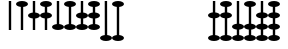 SplineFontDB: 3.0
FontName: Martinkubaz
FullName: Martinkubaz
FamilyName: Martinkubaz
Weight: Medium
Copyright: Created by Pierre Huyghebaert for sop.constantvzw.org with FontForge 2.0 (http://fontforge.sf.net)
UComments: "2012-7-2: Created." 
Version: 001.000
ItalicAngle: 0
UnderlinePosition: -102.4
UnderlineWidth: 51.2
Ascent: 734
Descent: 290
LayerCount: 2
Layer: 0 0 "Arri+AOgA-re"  1
Layer: 1 0 "Avant"  0
XUID: [1021 530 2138313645 15211710]
OS2Version: 0
OS2_WeightWidthSlopeOnly: 0
OS2_UseTypoMetrics: 1
CreationTime: 1341237020
ModificationTime: 1341255756
OS2TypoAscent: 0
OS2TypoAOffset: 1
OS2TypoDescent: 0
OS2TypoDOffset: 1
OS2TypoLinegap: 0
OS2WinAscent: 0
OS2WinAOffset: 1
OS2WinDescent: 0
OS2WinDOffset: 1
HheadAscent: 0
HheadAOffset: 1
HheadDescent: 0
HheadDOffset: 1
OS2Vendor: 'PfEd'
MarkAttachClasses: 1
DEI: 91125
Encoding: ISO8859-1
UnicodeInterp: none
NameList: Adobe Glyph List
DisplaySize: -48
AntiAlias: 1
FitToEm: 1
WinInfo: 0 29 12
BeginPrivate: 0
EndPrivate
BeginChars: 256 94

StartChar: space
Encoding: 32 32 0
Width: 307
VWidth: 0
Flags: HW
LayerCount: 2
EndChar

StartChar: zero
Encoding: 48 48 1
Width: 307
VWidth: 17
Flags: HW
LayerCount: 2
Fore
SplineSet
123 0 m 1
 123 734 l 1
 184 734 l 1
 184 0 l 1
 123 0 l 1
EndSplineSet
EndChar

StartChar: one
Encoding: 49 49 2
Width: 307
VWidth: 17
Flags: HW
LayerCount: 2
Fore
SplineSet
123 583 m 1
 53 590 0 620 0 657 c 1
 0 699 69 734 154 734 c 0
 239 734 307 699 307 657 c 0
 307 620 254 589 184 582 c 1
 184 0 l 1
 123 0 l 1
 123 583 l 1
EndSplineSet
EndChar

StartChar: two
Encoding: 50 50 3
Width: 307
VWidth: 17
Flags: HW
LayerCount: 2
Fore
SplineSet
184 443 m 1
 254 436 307 404 307 367 c 0
 307 330 254 298 184 291 c 1
 184 0 l 1
 123 0 l 1
 123 292 l 1
 53 299 0 330 0 367 c 0
 0 404 53 435 123 442 c 1
 123 734 l 1
 184 734 l 1
 184 443 l 1
EndSplineSet
EndChar

StartChar: three
Encoding: 51 51 4
Width: 307
VWidth: 17
Flags: HW
LayerCount: 2
Fore
SplineSet
184 443 m 1
 254 436 307 404 307 367 c 0
 307 330 254 298 184 291 c 1
 184 0 l 1
 123 0 l 1
 123 292 l 1
 53 299 0 330 0 367 c 0
 0 404 53 435 123 442 c 1
 123 583 l 1
 53 590 0 620 0 657 c 0
 0 699 69 734 154 734 c 0
 239 734 307 699 307 657 c 0
 307 620 254 589 184 582 c 1
 184 443 l 1
EndSplineSet
EndChar

StartChar: four
Encoding: 52 52 5
Width: 307
VWidth: 17
Flags: HW
LayerCount: 2
Fore
SplineSet
307 77 m 0
 307 35 239 0 154 0 c 0
 69 0 0 35 0 77 c 0
 0 114 53 145 123 152 c 1
 123 734 l 1
 184 734 l 1
 184 153 l 1
 254 146 307 114 307 77 c 0
EndSplineSet
EndChar

StartChar: five
Encoding: 53 53 6
Width: 307
VWidth: 17
Flags: HW
LayerCount: 2
Fore
SplineSet
307 77 m 0
 307 35 239 0 154 0 c 0
 69 0 0 35 0 77 c 0
 0 114 53 145 123 152 c 1
 123 583 l 1
 53 590 0 620 0 657 c 0
 0 699 69 734 154 734 c 0
 239 734 307 699 307 657 c 0
 307 620 254 589 184 582 c 1
 184 153 l 1
 254 146 307 114 307 77 c 0
EndSplineSet
EndChar

StartChar: six
Encoding: 54 54 7
Width: 307
VWidth: 17
Flags: HW
LayerCount: 2
Fore
SplineSet
307 77 m 0
 307 35 239 0 154 0 c 0
 69 0 0 35 0 77 c 0
 0 114 53 145 123 152 c 1
 123 292 l 1
 53 299 0 330 0 367 c 0
 0 404 53 435 123 442 c 1
 123 734 l 1
 184 734 l 1
 184 443 l 1
 254 436 307 404 307 367 c 0
 307 330 254 298 184 291 c 1
 184 153 l 1
 254 146 307 114 307 77 c 0
EndSplineSet
EndChar

StartChar: seven
Encoding: 55 55 8
Width: 307
VWidth: 17
Flags: HW
LayerCount: 2
Fore
SplineSet
307 77 m 0
 307 35 239 0 154 0 c 0
 69 0 0 35 0 77 c 0
 0 114 53 145 123 152 c 1
 123 292 l 1
 53 299 0 330 0 367 c 0
 0 404 53 435 123 442 c 1
 123 583 l 1
 53 590 0 620 0 657 c 0
 0 699 69 734 154 734 c 0
 239 734 307 699 307 657 c 0
 307 620 254 589 184 582 c 1
 184 443 l 1
 254 436 307 404 307 367 c 0
 307 330 254 298 184 291 c 1
 184 153 l 1
 254 146 307 114 307 77 c 0
EndSplineSet
EndChar

StartChar: eight
Encoding: 56 56 9
Width: 307
VWidth: 17
Flags: HW
LayerCount: 2
Fore
SplineSet
307 -213 m 0
 307 -255 239 -290 154 -290 c 0
 69 -290 0 -255 0 -213 c 0
 0 -176 53 -145 123 -138 c 1
 121 734 l 1
 182 734 l 1
 184 -137 l 1
 255 -144 307 -176 307 -213 c 0
EndSplineSet
EndChar

StartChar: nine
Encoding: 57 57 10
Width: 307
VWidth: 17
Flags: HW
LayerCount: 2
Fore
SplineSet
307 -213 m 0
 307 -255 239 -290 154 -290 c 0
 69 -290 0 -255 0 -213 c 0
 0 -176 53 -145 123 -138 c 1
 123 583 l 1
 53 590 0 620 0 657 c 0
 0 699 69 734 154 734 c 0
 239 734 307 699 307 657 c 0
 307 620 254 589 184 582 c 1
 184 -137 l 1
 254 -144 307 -176 307 -213 c 0
EndSplineSet
EndChar

StartChar: A
Encoding: 65 65 11
Width: 307
VWidth: 17
Flags: HW
LayerCount: 2
Fore
SplineSet
307 -213 m 0
 307 -255 239 -290 154 -290 c 0
 69 -290 0 -255 0 -213 c 0
 0 -176 53 -145 123 -138 c 1
 124 291 l 1
 53 298 0 330 0 367 c 1
 0 404 53 436 124 443 c 1
 125 734 l 1
 186 734 l 1
 185 442 l 1
 255 435 307 404 307 367 c 0
 307 330 255 299 185 292 c 1
 184 -138 l 1
 254 -145 307 -176 307 -213 c 0
EndSplineSet
EndChar

StartChar: B
Encoding: 66 66 12
Width: 307
VWidth: 17
Flags: HW
LayerCount: 2
Fore
SplineSet
307 -213 m 0
 307 -255 239 -290 154 -290 c 0
 69 -290 0 -255 0 -213 c 0
 0 -176 53 -145 123 -138 c 1
 123 292 l 1
 53 299 0 330 0 367 c 0
 0 404 53 435 123 442 c 1
 123 583 l 1
 53 590 0 620 0 657 c 0
 0 699 69 734 154 734 c 0
 239 734 307 699 307 657 c 0
 307 620 254 589 184 582 c 1
 184 443 l 1
 254 436 307 404 307 367 c 0
 307 330 254 298 184 291 c 1
 184 -137 l 1
 254 -144 307 -176 307 -213 c 0
EndSplineSet
EndChar

StartChar: C
Encoding: 67 67 13
Width: 307
VWidth: 17
Flags: HW
LayerCount: 2
Fore
SplineSet
307 -213 m 0
 307 -255 239 -290 154 -290 c 0
 69 -290 0 -255 0 -213 c 0
 0 -176 53 -145 123 -138 c 1
 123 2 l 1
 53 9 0 40 0 77 c 0
 0 114 53 145 123 152 c 1
 123 734 l 1
 184 734 l 1
 184 153 l 1
 254 146 307 114 307 77 c 0
 307 40 254 8 184 1 c 1
 184 -137 l 1
 254 -144 307 -176 307 -213 c 0
EndSplineSet
EndChar

StartChar: D
Encoding: 68 68 14
Width: 307
VWidth: 17
Flags: HW
LayerCount: 2
Fore
SplineSet
307 -213 m 0
 307 -255 239 -290 154 -290 c 0
 69 -290 0 -255 0 -213 c 0
 0 -176 53 -145 123 -138 c 1
 123 2 l 1
 53 9 0 40 0 77 c 0
 0 114 53 145 123 152 c 1
 123 583 l 1
 53 590 0 620 0 657 c 0
 0 699 69 734 154 734 c 0
 239 734 307 699 307 657 c 0
 307 620 254 589 184 582 c 1
 184 153 l 1
 254 146 307 114 307 77 c 0
 307 40 254 8 184 1 c 1
 184 -137 l 1
 254 -144 307 -176 307 -213 c 0
EndSplineSet
EndChar

StartChar: E
Encoding: 69 69 15
Width: 307
VWidth: 17
Flags: HW
LayerCount: 2
Fore
SplineSet
307 -213 m 0
 307 -255 239 -290 154 -290 c 0
 69 -290 0 -255 0 -213 c 0
 0 -176 53 -145 123 -138 c 1
 123 2 l 1
 53 9 0 40 0 77 c 0
 0 114 53 145 123 152 c 1
 123 292 l 1
 53 299 0 330 0 367 c 0
 0 404 53 435 123 442 c 1
 123 734 l 1
 184 734 l 1
 184 443 l 1
 254 436 307 404 307 367 c 0
 307 330 254 298 184 291 c 1
 184 153 l 1
 254 146 307 114 307 77 c 0
 307 40 254 8 184 1 c 1
 184 -137 l 1
 254 -144 307 -176 307 -213 c 0
EndSplineSet
EndChar

StartChar: F
Encoding: 70 70 16
Width: 307
VWidth: 17
Flags: HW
LayerCount: 2
Fore
SplineSet
307 -213 m 0
 307 -255 239 -290 154 -290 c 0
 69 -290 0 -255 0 -213 c 0
 0 -176 53 -145 123 -138 c 1
 123 2 l 1
 53 9 0 40 0 77 c 0
 0 114 53 145 123 152 c 1
 123 292 l 1
 53 299 0 330 0 367 c 0
 0 404 53 435 123 442 c 1
 123 583 l 1
 53 590 0 620 0 657 c 0
 0 699 69 734 154 734 c 0
 239 734 307 699 307 657 c 0
 307 620 254 589 184 582 c 1
 184 443 l 1
 254 436 307 404 307 367 c 0
 307 330 254 298 184 291 c 1
 184 153 l 1
 254 146 307 114 307 77 c 0
 307 40 254 8 184 1 c 1
 184 -137 l 1
 254 -144 307 -176 307 -213 c 0
EndSplineSet
EndChar

StartChar: exclam
Encoding: 33 33 17
Width: 307
VWidth: 0
Flags: HW
LayerCount: 2
EndChar

StartChar: quotedbl
Encoding: 34 34 18
Width: 307
VWidth: 0
Flags: HW
LayerCount: 2
EndChar

StartChar: numbersign
Encoding: 35 35 19
Width: 307
VWidth: 0
Flags: HW
LayerCount: 2
EndChar

StartChar: dollar
Encoding: 36 36 20
Width: 307
VWidth: 0
Flags: HW
LayerCount: 2
EndChar

StartChar: percent
Encoding: 37 37 21
Width: 307
VWidth: 0
Flags: HW
LayerCount: 2
EndChar

StartChar: ampersand
Encoding: 38 38 22
Width: 307
VWidth: 0
Flags: HW
LayerCount: 2
EndChar

StartChar: quotesingle
Encoding: 39 39 23
Width: 307
VWidth: 0
Flags: HW
LayerCount: 2
EndChar

StartChar: parenleft
Encoding: 40 40 24
Width: 307
VWidth: 0
Flags: HW
LayerCount: 2
EndChar

StartChar: parenright
Encoding: 41 41 25
Width: 307
VWidth: 0
Flags: HW
LayerCount: 2
EndChar

StartChar: asterisk
Encoding: 42 42 26
Width: 307
VWidth: 0
Flags: HW
LayerCount: 2
EndChar

StartChar: plus
Encoding: 43 43 27
Width: 307
VWidth: 0
Flags: HW
LayerCount: 2
EndChar

StartChar: comma
Encoding: 44 44 28
Width: 307
VWidth: 0
Flags: HW
LayerCount: 2
EndChar

StartChar: hyphen
Encoding: 45 45 29
Width: 307
VWidth: 0
Flags: HW
LayerCount: 2
EndChar

StartChar: period
Encoding: 46 46 30
Width: 307
VWidth: 0
Flags: HW
LayerCount: 2
EndChar

StartChar: slash
Encoding: 47 47 31
Width: 307
VWidth: 0
Flags: HW
LayerCount: 2
EndChar

StartChar: colon
Encoding: 58 58 32
Width: 307
VWidth: 0
Flags: HW
LayerCount: 2
EndChar

StartChar: semicolon
Encoding: 59 59 33
Width: 307
VWidth: 0
Flags: HW
LayerCount: 2
EndChar

StartChar: less
Encoding: 60 60 34
Width: 307
VWidth: 0
Flags: HW
LayerCount: 2
EndChar

StartChar: equal
Encoding: 61 61 35
Width: 307
VWidth: 0
Flags: HW
LayerCount: 2
EndChar

StartChar: greater
Encoding: 62 62 36
Width: 307
VWidth: 0
Flags: HW
LayerCount: 2
EndChar

StartChar: question
Encoding: 63 63 37
Width: 307
VWidth: 0
Flags: HW
LayerCount: 2
EndChar

StartChar: at
Encoding: 64 64 38
Width: 307
VWidth: 0
Flags: HW
LayerCount: 2
EndChar

StartChar: G
Encoding: 71 71 39
Width: 307
VWidth: 0
Flags: HW
LayerCount: 2
EndChar

StartChar: H
Encoding: 72 72 40
Width: 307
VWidth: 0
Flags: HW
LayerCount: 2
EndChar

StartChar: I
Encoding: 73 73 41
Width: 307
VWidth: 0
Flags: HW
LayerCount: 2
EndChar

StartChar: J
Encoding: 74 74 42
Width: 307
VWidth: 0
Flags: HW
LayerCount: 2
EndChar

StartChar: K
Encoding: 75 75 43
Width: 307
VWidth: 0
Flags: HW
LayerCount: 2
EndChar

StartChar: L
Encoding: 76 76 44
Width: 307
VWidth: 0
Flags: HW
LayerCount: 2
EndChar

StartChar: M
Encoding: 77 77 45
Width: 307
VWidth: 0
Flags: HW
LayerCount: 2
EndChar

StartChar: N
Encoding: 78 78 46
Width: 307
VWidth: 0
Flags: HW
LayerCount: 2
EndChar

StartChar: O
Encoding: 79 79 47
Width: 307
VWidth: 0
Flags: HW
LayerCount: 2
EndChar

StartChar: P
Encoding: 80 80 48
Width: 307
VWidth: 0
Flags: HW
LayerCount: 2
EndChar

StartChar: Q
Encoding: 81 81 49
Width: 307
VWidth: 0
Flags: HW
LayerCount: 2
EndChar

StartChar: R
Encoding: 82 82 50
Width: 307
VWidth: 0
Flags: HW
LayerCount: 2
EndChar

StartChar: S
Encoding: 83 83 51
Width: 307
VWidth: 0
Flags: HW
LayerCount: 2
EndChar

StartChar: T
Encoding: 84 84 52
Width: 307
VWidth: 0
Flags: HW
LayerCount: 2
EndChar

StartChar: U
Encoding: 85 85 53
Width: 307
VWidth: 0
Flags: HW
LayerCount: 2
EndChar

StartChar: V
Encoding: 86 86 54
Width: 307
VWidth: 0
Flags: HW
LayerCount: 2
EndChar

StartChar: W
Encoding: 87 87 55
Width: 307
VWidth: 0
Flags: HW
LayerCount: 2
EndChar

StartChar: X
Encoding: 88 88 56
Width: 307
VWidth: 0
Flags: HW
LayerCount: 2
EndChar

StartChar: Y
Encoding: 89 89 57
Width: 307
VWidth: 0
Flags: HW
LayerCount: 2
EndChar

StartChar: Z
Encoding: 90 90 58
Width: 307
VWidth: 0
Flags: HW
LayerCount: 2
EndChar

StartChar: bracketleft
Encoding: 91 91 59
Width: 307
VWidth: 0
Flags: HW
LayerCount: 2
EndChar

StartChar: backslash
Encoding: 92 92 60
Width: 307
VWidth: 0
Flags: HW
LayerCount: 2
EndChar

StartChar: bracketright
Encoding: 93 93 61
Width: 307
VWidth: 0
Flags: HW
LayerCount: 2
EndChar

StartChar: asciicircum
Encoding: 94 94 62
Width: 307
VWidth: 0
Flags: HW
LayerCount: 2
EndChar

StartChar: grave
Encoding: 96 96 63
Width: 307
VWidth: 0
Flags: HW
LayerCount: 2
EndChar

StartChar: a
Encoding: 97 97 64
Width: 307
VWidth: 0
Flags: HW
LayerCount: 2
EndChar

StartChar: b
Encoding: 98 98 65
Width: 307
VWidth: 0
Flags: HW
LayerCount: 2
EndChar

StartChar: c
Encoding: 99 99 66
Width: 307
VWidth: 0
Flags: HW
LayerCount: 2
EndChar

StartChar: d
Encoding: 100 100 67
Width: 307
VWidth: 0
Flags: HW
LayerCount: 2
EndChar

StartChar: e
Encoding: 101 101 68
Width: 307
VWidth: 0
Flags: HW
LayerCount: 2
EndChar

StartChar: f
Encoding: 102 102 69
Width: 307
VWidth: 0
Flags: HW
LayerCount: 2
EndChar

StartChar: g
Encoding: 103 103 70
Width: 307
VWidth: 0
Flags: HW
LayerCount: 2
EndChar

StartChar: h
Encoding: 104 104 71
Width: 307
VWidth: 0
Flags: HW
LayerCount: 2
EndChar

StartChar: i
Encoding: 105 105 72
Width: 307
VWidth: 0
Flags: HW
LayerCount: 2
EndChar

StartChar: j
Encoding: 106 106 73
Width: 307
VWidth: 0
Flags: HW
LayerCount: 2
EndChar

StartChar: k
Encoding: 107 107 74
Width: 307
VWidth: 0
Flags: HW
LayerCount: 2
EndChar

StartChar: l
Encoding: 108 108 75
Width: 307
VWidth: 0
Flags: HW
LayerCount: 2
EndChar

StartChar: m
Encoding: 109 109 76
Width: 307
VWidth: 0
Flags: HW
LayerCount: 2
EndChar

StartChar: n
Encoding: 110 110 77
Width: 307
VWidth: 0
Flags: HW
LayerCount: 2
EndChar

StartChar: o
Encoding: 111 111 78
Width: 307
VWidth: 0
Flags: HW
LayerCount: 2
EndChar

StartChar: p
Encoding: 112 112 79
Width: 307
VWidth: 0
Flags: HW
LayerCount: 2
EndChar

StartChar: q
Encoding: 113 113 80
Width: 307
VWidth: 0
Flags: HW
LayerCount: 2
EndChar

StartChar: r
Encoding: 114 114 81
Width: 307
VWidth: 0
Flags: HW
LayerCount: 2
EndChar

StartChar: s
Encoding: 115 115 82
Width: 307
VWidth: 0
Flags: HW
LayerCount: 2
EndChar

StartChar: t
Encoding: 116 116 83
Width: 307
VWidth: 0
Flags: HW
LayerCount: 2
EndChar

StartChar: u
Encoding: 117 117 84
Width: 307
VWidth: 0
Flags: HW
LayerCount: 2
EndChar

StartChar: v
Encoding: 118 118 85
Width: 307
VWidth: 0
Flags: HW
LayerCount: 2
EndChar

StartChar: w
Encoding: 119 119 86
Width: 307
VWidth: 0
Flags: HW
LayerCount: 2
EndChar

StartChar: x
Encoding: 120 120 87
Width: 307
VWidth: 0
Flags: HW
LayerCount: 2
EndChar

StartChar: y
Encoding: 121 121 88
Width: 307
VWidth: 0
Flags: HW
LayerCount: 2
EndChar

StartChar: z
Encoding: 122 122 89
Width: 307
VWidth: 0
Flags: HW
LayerCount: 2
EndChar

StartChar: braceleft
Encoding: 123 123 90
Width: 307
VWidth: 0
Flags: HW
LayerCount: 2
EndChar

StartChar: bar
Encoding: 124 124 91
Width: 307
VWidth: 0
Flags: HW
LayerCount: 2
EndChar

StartChar: braceright
Encoding: 125 125 92
Width: 307
VWidth: 0
Flags: HW
LayerCount: 2
EndChar

StartChar: asciitilde
Encoding: 126 126 93
Width: 307
VWidth: 0
Flags: HW
LayerCount: 2
EndChar
EndChars
EndSplineFont

